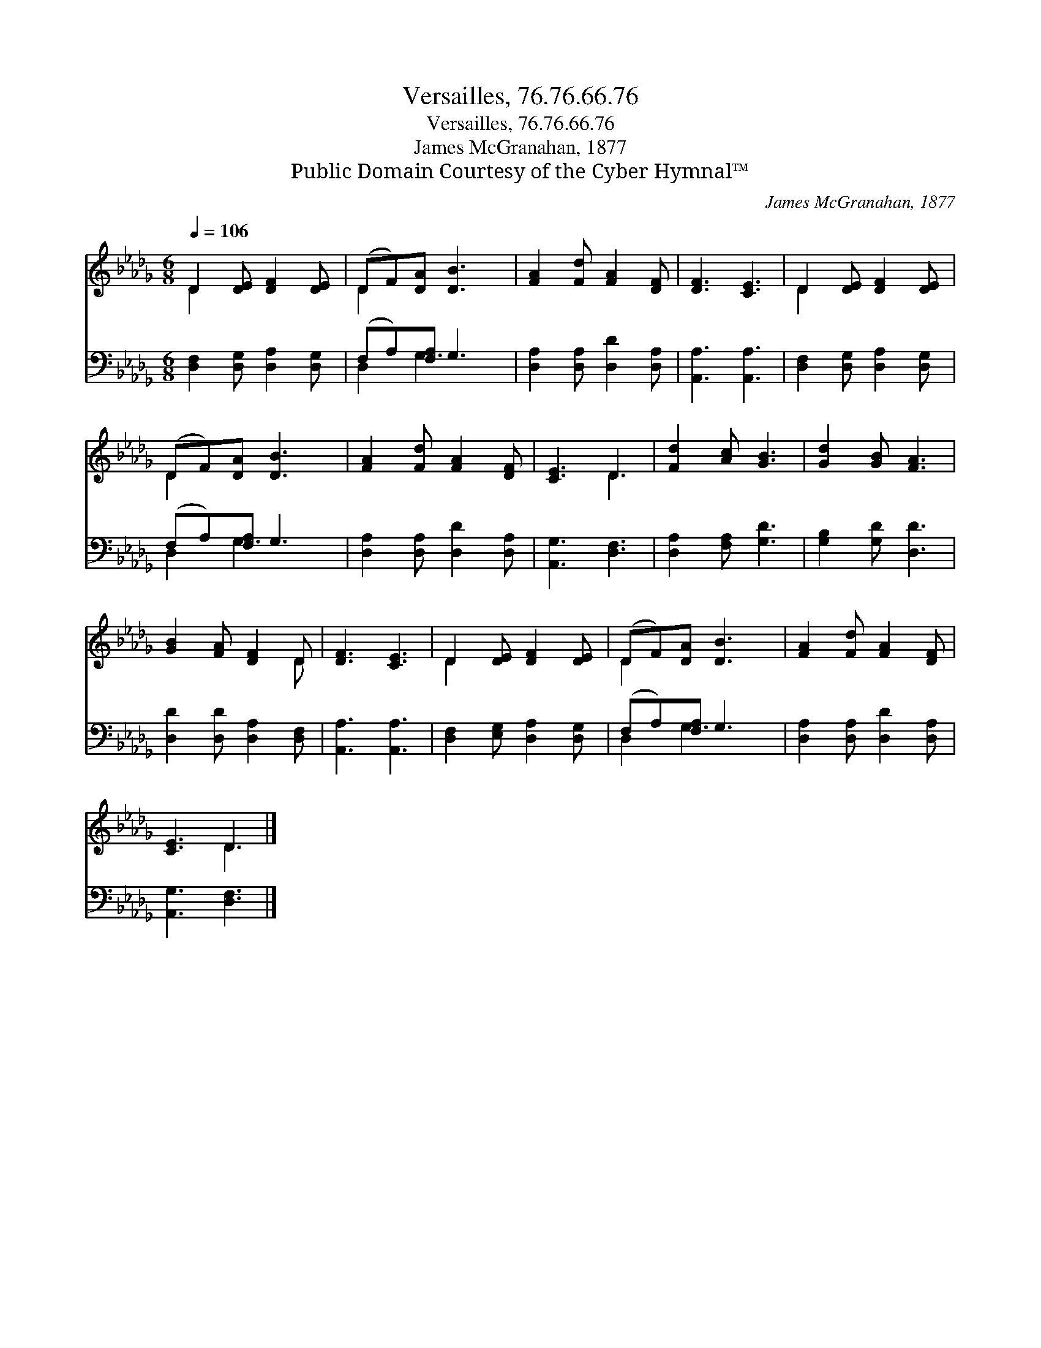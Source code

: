 X:1
T:Versailles, 76.76.66.76
T:Versailles, 76.76.66.76
T:James McGranahan, 1877
T:Public Domain Courtesy of the Cyber Hymnal™
C:James McGranahan, 1877
Z:Public Domain
Z:Courtesy of the Cyber Hymnal™
%%score ( 1 2 ) ( 3 4 )
L:1/8
Q:1/4=106
M:6/8
K:Db
V:1 treble 
V:2 treble 
V:3 bass 
V:4 bass 
V:1
 D2 [DE] [DF]2 [DE] | (DF)[DA] [DB]3 | [FA]2 [Fd] [FA]2 [DF] | [DF]3 [CE]3 | D2 [DE] [DF]2 [DE] | %5
 (DF)[DA] [DB]3 | [FA]2 [Fd] [FA]2 [DF] | [CE]3 D3 | [Fd]2 [Ac] [GB]3 | [Gd]2 [GB] [FA]3 | %10
 [GB]2 [FA] [DF]2 D | [DF]3 [CE]3 | D2 [DE] [DF]2 [DE] | (DF)[DA] [DB]3 | [FA]2 [Fd] [FA]2 [DF] | %15
 [CE]3 D3 |] %16
V:2
 D2 x4 | D2 x4 | x6 | x6 | D2 x4 | D2 x4 | x6 | x3 D3 | x6 | x6 | x5 D | x6 | D2 x4 | D2 x4 | x6 | %15
 x3 D3 |] %16
V:3
 [D,F,]2 [D,G,] [D,A,]2 [D,G,] | (F,A,)[F,A,] G,3 | [D,A,]2 [D,A,] [D,D]2 [D,A,] | %3
 [A,,A,]3 [A,,A,]3 | [D,F,]2 [D,G,] [D,A,]2 [D,G,] | (F,A,)[F,A,] G,3 | %6
 [D,A,]2 [D,A,] [D,D]2 [D,A,] | [A,,G,]3 [D,F,]3 | [D,A,]2 [F,A,] [G,D]3 | [G,B,]2 [G,D] [D,D]3 | %10
 [D,D]2 [D,D] [D,A,]2 [D,F,] | [A,,A,]3 [A,,A,]3 | [D,F,]2 [E,G,] [D,A,]2 [D,G,] | %13
 (F,A,)[F,A,] G,3 | [D,A,]2 [D,A,] [D,D]2 [D,A,] | [A,,G,]3 [D,F,]3 |] %16
V:4
 x6 | D,2 G,3 x | x6 | x6 | x6 | D,2 G,3 x | x6 | x6 | x6 | x6 | x6 | x6 | x6 | D,2 G,3 x | x6 | %15
 x6 |] %16

